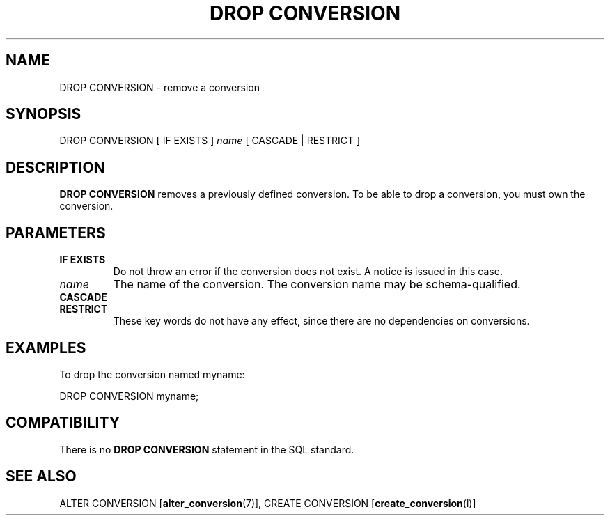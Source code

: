 .\\" auto-generated by docbook2man-spec $Revision: 1.1.1.1 $
.TH "DROP CONVERSION" "" "2007-04-20" "SQL - Language Statements" "SQL Commands"
.SH NAME
DROP CONVERSION \- remove a conversion

.SH SYNOPSIS
.sp
.nf
DROP CONVERSION [ IF EXISTS ] \fIname\fR [ CASCADE | RESTRICT ]
.sp
.fi
.SH "DESCRIPTION"
.PP
\fBDROP CONVERSION\fR removes a previously defined conversion.
To be able to drop a conversion, you must own the conversion.
.SH "PARAMETERS"
.TP
\fBIF EXISTS\fR
Do not throw an error if the conversion does not exist. 
A notice is issued in this case.
.TP
\fB\fIname\fB\fR
The name of the conversion. The conversion name may be
schema-qualified.
.TP
\fBCASCADE\fR
.TP
\fBRESTRICT\fR
These key words do not have any effect, since there are no
dependencies on conversions.
.SH "EXAMPLES"
.PP
To drop the conversion named myname:
.sp
.nf
DROP CONVERSION myname;
.sp
.fi
.SH "COMPATIBILITY"
.PP
There is no \fBDROP CONVERSION\fR statement in the SQL
standard.
.SH "SEE ALSO"
ALTER CONVERSION [\fBalter_conversion\fR(7)], CREATE CONVERSION [\fBcreate_conversion\fR(l)]
